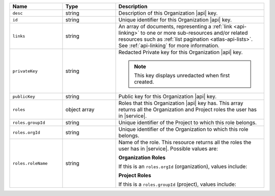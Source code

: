 .. list-table::
   :header-rows: 1
   :widths: 25 25 70

   * - Name
     - Type
     - Description

   * - ``desc``
     - string
     - Description of this Organization |api| key.

   * - ``id``
     - string
     - Unique identifier for this Organization |api| key.

   * - ``links``
     - string
     - An array of documents, representing a :ref:`link <api-linking>`
       to one or more sub-resources and/or related resources such as
       :ref:`list pagination <atlas-api-lists>`. See :ref:`api-linking` for
       more information.

   * - ``privateKey``
     - string
     - Redacted Private key for this Organization |api| key.

       .. note:: This key displays unredacted when first created.


   * - ``publicKey``
     - string
     - Public key for this Organization |api| key.

   * - ``roles``
     - object array
     - Roles that this Organization |api| key has. This array returns
       all the Organization and Project roles the user has in
       |service|.

   * - ``roles.groupId``
     - string
     - Unique identifier of the Project to which this role belongs.

   * - ``roles.orgId``
     - string
     - Unique identifier of the Organization to which this role
       belongs.

   * - ``roles.roleName``
     - string
     - Name of the role. This resource returns all the roles the user
       has in |service|. Possible values are:

       **Organization Roles**

       If this is an ``roles.orgId`` (organization), values include:

       .. include:: /includes/api/lists/org-roles.rst

       **Project Roles**

       If this is a ``roles.groupId`` (project), values include:

       .. include:: /includes/api/lists/project-roles.rst
